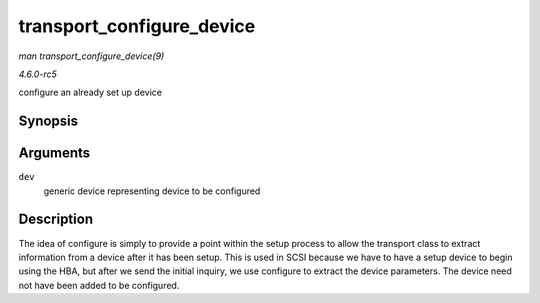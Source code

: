 .. -*- coding: utf-8; mode: rst -*-

.. _API-transport-configure-device:

==========================
transport_configure_device
==========================

*man transport_configure_device(9)*

*4.6.0-rc5*

configure an already set up device


Synopsis
========

.. c:function:: void transport_configure_device( struct device * dev )

Arguments
=========

``dev``
    generic device representing device to be configured


Description
===========

The idea of configure is simply to provide a point within the setup
process to allow the transport class to extract information from a
device after it has been setup. This is used in SCSI because we have to
have a setup device to begin using the HBA, but after we send the
initial inquiry, we use configure to extract the device parameters. The
device need not have been added to be configured.


.. ------------------------------------------------------------------------------
.. This file was automatically converted from DocBook-XML with the dbxml
.. library (https://github.com/return42/sphkerneldoc). The origin XML comes
.. from the linux kernel, refer to:
..
.. * https://github.com/torvalds/linux/tree/master/Documentation/DocBook
.. ------------------------------------------------------------------------------
